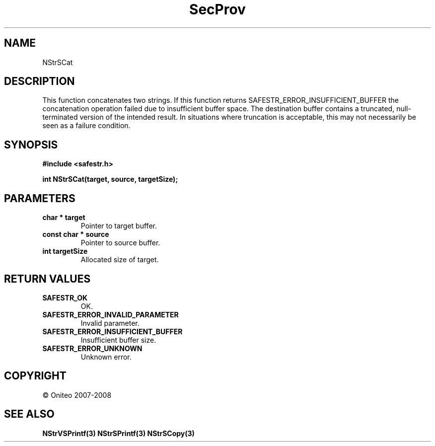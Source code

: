 .TH SecProv 3   "API Reference"
.SH NAME
NStrSCat
.SH DESCRIPTION
This function concatenates two strings.
If this function returns SAFESTR_ERROR_INSUFFICIENT_BUFFER the concatenation operation failed due to insufficient buffer space. The destination buffer contains a truncated, null-terminated version of the intended result. In situations where truncation is acceptable, this may not necessarily be seen as a failure condition.
.SH SYNOPSIS
.B #include <safestr.h>
.sp
.B int NStrSCat(target, source, targetSize);
.SH PARAMETERS
.TP
.B char * target
Pointer to target buffer.
.TP
.B const char * source
Pointer to source buffer.
.TP
.B int targetSize
Allocated size of target.
.SH RETURN VALUES
.TP
.B SAFESTR_OK
OK.
.TP
.B SAFESTR_ERROR_INVALID_PARAMETER
Invalid parameter.
.TP
.B SAFESTR_ERROR_INSUFFICIENT_BUFFER
Insufficient buffer size.
.TP
.B SAFESTR_ERROR_UNKNOWN
Unknown error.
.SH COPYRIGHT
 \(co Oniteo 2007-2008
.SH SEE ALSO
.BR NStrVSPrintf(3)
.BR NStrSPrintf(3)
.BR NStrSCopy(3)
.PP

